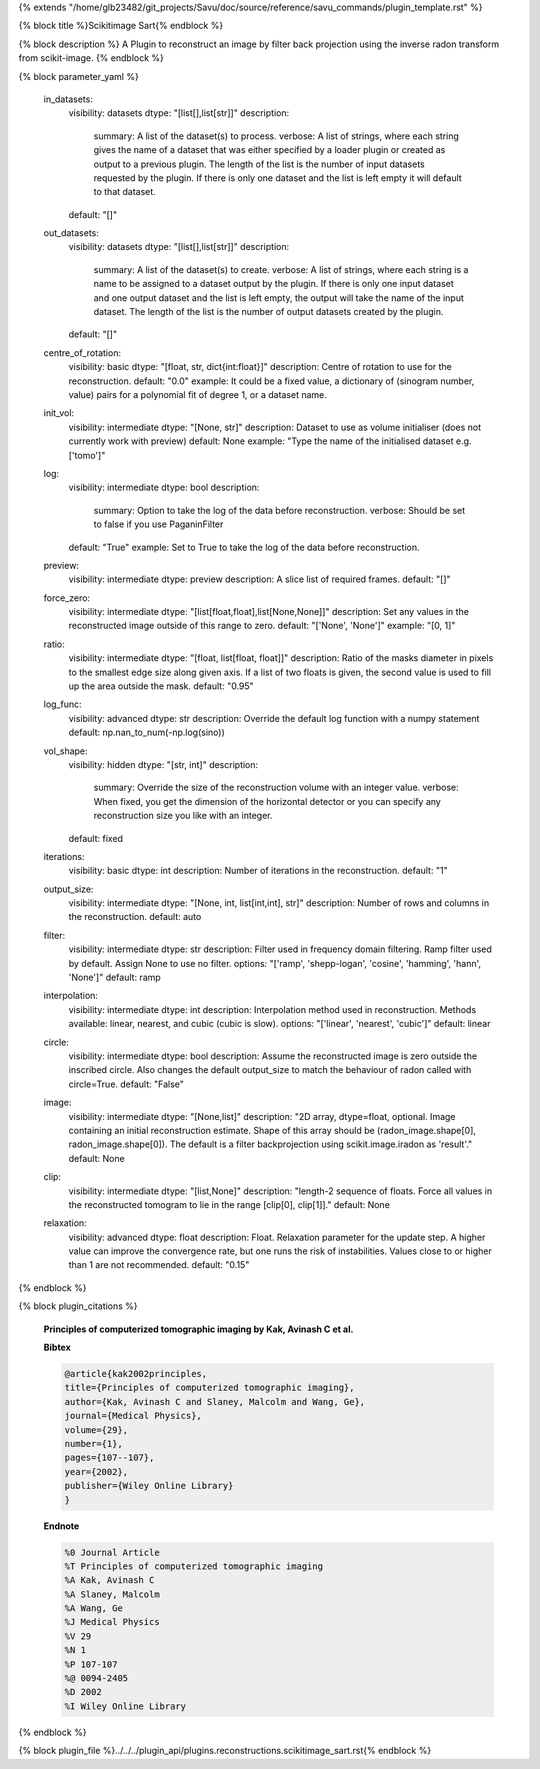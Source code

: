 {% extends "/home/glb23482/git_projects/Savu/doc/source/reference/savu_commands/plugin_template.rst" %}

{% block title %}Scikitimage Sart{% endblock %}

{% block description %}
A Plugin to reconstruct an image by filter back projection using the inverse radon transform from scikit-image. 
{% endblock %}

{% block parameter_yaml %}

        in_datasets:
            visibility: datasets
            dtype: "[list[],list[str]]"
            description: 
                summary: A list of the dataset(s) to process.
                verbose: A list of strings, where each string gives the name of a dataset that was either specified by a loader plugin or created as output to a previous plugin.  The length of the list is the number of input datasets requested by the plugin.  If there is only one dataset and the list is left empty it will default to that dataset.
            default: "[]"
        
        out_datasets:
            visibility: datasets
            dtype: "[list[],list[str]]"
            description: 
                summary: A list of the dataset(s) to create.
                verbose: A list of strings, where each string is a name to be assigned to a dataset output by the plugin. If there is only one input dataset and one output dataset and the list is left empty, the output will take the name of the input dataset. The length of the list is the number of output datasets created by the plugin.
            default: "[]"
        
        centre_of_rotation:
            visibility: basic
            dtype: "[float, str, dict{int:float}]"
            description: Centre of rotation to use for the reconstruction.
            default: "0.0"
            example: It could be a fixed value, a dictionary of (sinogram number, value) pairs for a polynomial fit of degree 1, or a dataset name.
        
        init_vol:
            visibility: intermediate
            dtype: "[None, str]"
            description: Dataset to use as volume initialiser (does not currently work with preview)
            default: None
            example: "Type the name of the initialised dataset e.g. ['tomo']"
        
        log:
            visibility: intermediate
            dtype: bool
            description: 
                summary: Option to take the log of the data before reconstruction.
                verbose: Should be set to false if you use PaganinFilter
            default: "True"
            example: Set to True to take the log of the data before reconstruction.
        
        preview:
            visibility: intermediate
            dtype: preview
            description: A slice list of required frames.
            default: "[]"
        
        force_zero:
            visibility: intermediate
            dtype: "[list[float,float],list[None,None]]"
            description: Set any values in the reconstructed image outside of this range to zero.
            default: "['None', 'None']"
            example: "[0, 1]"
        
        ratio:
            visibility: intermediate
            dtype: "[float, list[float, float]]"
            description: Ratio of the masks diameter in pixels to the smallest edge size along given axis. If a list of two floats is given, the second value is used to fill up the area outside the mask.
            default: "0.95"
        
        log_func:
            visibility: advanced
            dtype: str
            description: Override the default log function with a numpy statement
            default: np.nan_to_num(-np.log(sino))
        
        vol_shape:
            visibility: hidden
            dtype: "[str, int]"
            description: 
                summary: Override the size of the reconstruction volume with an integer value.
                verbose: When fixed, you get the dimension of the horizontal detector or you can specify any reconstruction size you like with an integer.
            default: fixed
        
        iterations:
            visibility: basic
            dtype: int
            description: Number of iterations in the reconstruction.
            default: "1"
        
        output_size:
            visibility: intermediate
            dtype: "[None, int, list[int,int], str]"
            description: Number of rows and columns in the reconstruction.
            default: auto
        
        filter:
            visibility: intermediate
            dtype: str
            description: Filter used in frequency domain filtering. Ramp filter used by default. Assign None to use no filter.
            options: "['ramp', 'shepp-logan', 'cosine', 'hamming', 'hann', 'None']"
            default: ramp
        
        interpolation:
            visibility: intermediate
            dtype: int
            description: Interpolation method used in reconstruction. Methods available: linear, nearest, and cubic (cubic is slow).
            options: "['linear', 'nearest', 'cubic']"
            default: linear
        
        circle:
            visibility: intermediate
            dtype: bool
            description: Assume the reconstructed image is zero outside the inscribed circle. Also changes the default output_size to match the behaviour of radon called with circle=True.
            default: "False"
        
        image:
            visibility: intermediate
            dtype: "[None,list]"
            description: "2D array, dtype=float, optional.  Image containing an initial reconstruction estimate. Shape of this array should be (radon_image.shape[0], radon_image.shape[0]). The default is a filter backprojection using scikit.image.iradon as 'result'."
            default: None
        
        clip:
            visibility: intermediate
            dtype: "[list,None]"
            description: "length-2 sequence of floats. Force all values in the reconstructed tomogram to lie in the range [clip[0], clip[1]]."
            default: None
        
        relaxation:
            visibility: advanced
            dtype: float
            description: Float. Relaxation parameter for the update step. A higher value can improve the convergence rate, but one runs the risk of instabilities. Values close to or higher than 1 are not recommended.
            default: "0.15"
        
{% endblock %}

{% block plugin_citations %}
        
        **Principles of computerized tomographic imaging by Kak, Avinash C et al.**
        
        **Bibtex**
        
        .. code-block:: none
        
            @article{kak2002principles,
            title={Principles of computerized tomographic imaging},
            author={Kak, Avinash C and Slaney, Malcolm and Wang, Ge},
            journal={Medical Physics},
            volume={29},
            number={1},
            pages={107--107},
            year={2002},
            publisher={Wiley Online Library}
            }
            
        
        **Endnote**
        
        .. code-block:: none
        
            %0 Journal Article
            %T Principles of computerized tomographic imaging
            %A Kak, Avinash C
            %A Slaney, Malcolm
            %A Wang, Ge
            %J Medical Physics
            %V 29
            %N 1
            %P 107-107
            %@ 0094-2405
            %D 2002
            %I Wiley Online Library
            
        
        
{% endblock %}

{% block plugin_file %}../../../plugin_api/plugins.reconstructions.scikitimage_sart.rst{% endblock %}
